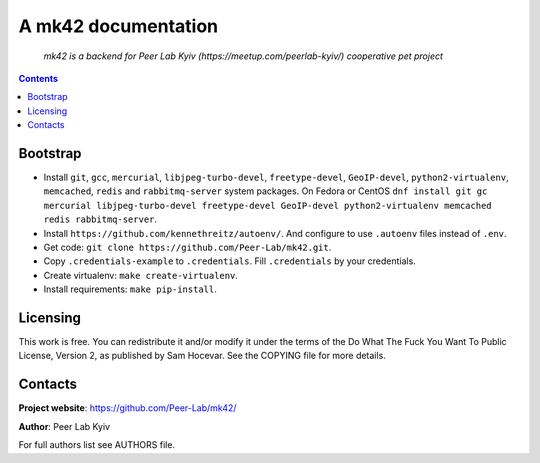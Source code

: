 .. mk42
.. README.rst

A mk42 documentation
====================
    *mk42 is a backend for Peer Lab Kyiv (https://meetup.com/peerlab-kyiv/) cooperative pet project*

.. contents::

Bootstrap
---------
* Install ``git``, ``gcc``, ``mercurial``, ``libjpeg-turbo-devel``, ``freetype-devel``, ``GeoIP-devel``, ``python2-virtualenv``, ``memcached``, ``redis`` and ``rabbitmq-server`` system packages. On Fedora or CentOS ``dnf install git gc mercurial libjpeg-turbo-devel freetype-devel GeoIP-devel python2-virtualenv memcached redis rabbitmq-server``.
* Install ``https://github.com/kennethreitz/autoenv/``. And configure to use ``.autoenv`` files instead of ``.env``.
* Get code: ``git clone https://github.com/Peer-Lab/mk42.git``.
* Copy ``.credentials-example`` to ``.credentials``. Fill ``.credentials`` by your credentials.
* Create virtualenv: ``make create-virtualenv``.
* Install requirements: ``make pip-install``.

Licensing
---------
This work is free. You can redistribute it and/or modify it under the terms of the Do What The Fuck You Want To Public License, Version 2, as published by Sam Hocevar. See the COPYING file for more details.

Contacts
--------
**Project website**: https://github.com/Peer-Lab/mk42/

**Author**: Peer Lab Kyiv

For full authors list see AUTHORS file.
